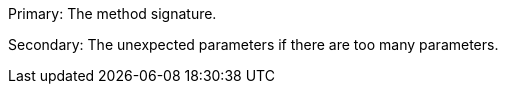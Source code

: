 Primary: The method signature.

Secondary: The unexpected parameters if there are too many parameters.